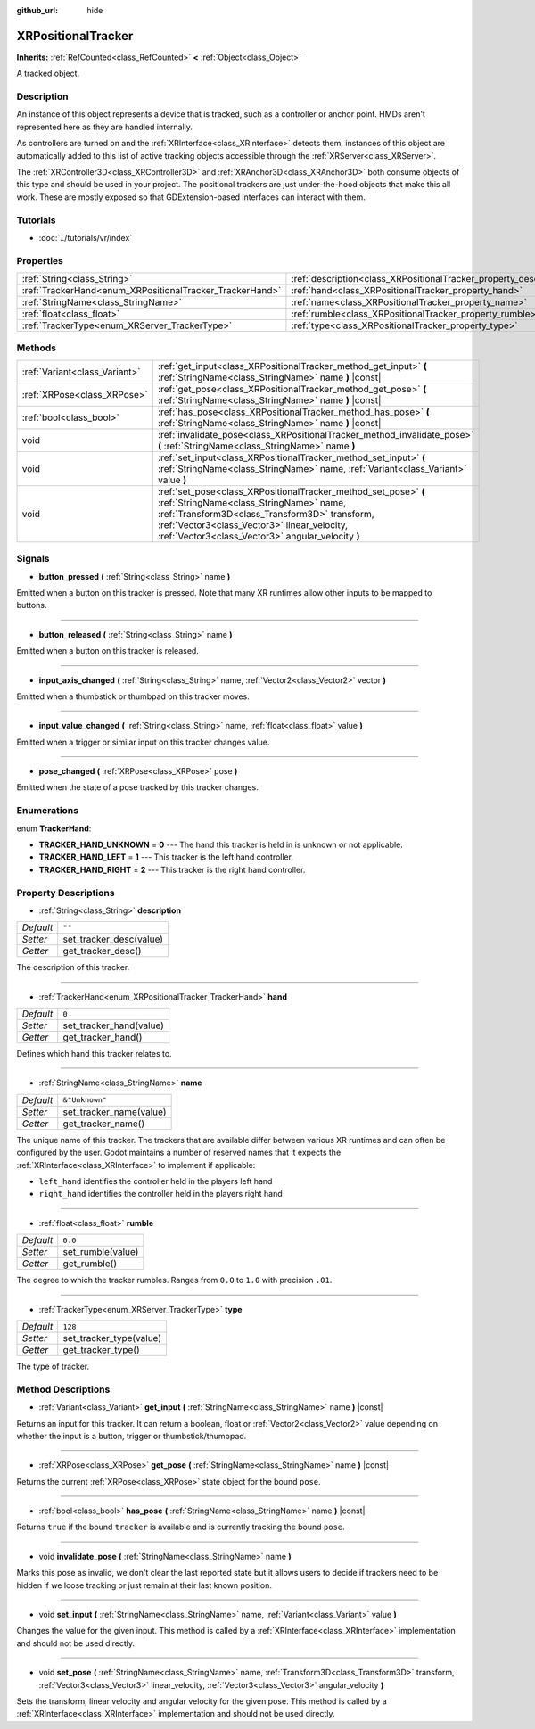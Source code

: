 :github_url: hide

.. Generated automatically by doc/tools/make_rst.py in Godot's source tree.
.. DO NOT EDIT THIS FILE, but the XRPositionalTracker.xml source instead.
.. The source is found in doc/classes or modules/<name>/doc_classes.

.. _class_XRPositionalTracker:

XRPositionalTracker
===================

**Inherits:** :ref:`RefCounted<class_RefCounted>` **<** :ref:`Object<class_Object>`

A tracked object.

Description
-----------

An instance of this object represents a device that is tracked, such as a controller or anchor point. HMDs aren't represented here as they are handled internally.

As controllers are turned on and the :ref:`XRInterface<class_XRInterface>` detects them, instances of this object are automatically added to this list of active tracking objects accessible through the :ref:`XRServer<class_XRServer>`.

The :ref:`XRController3D<class_XRController3D>` and :ref:`XRAnchor3D<class_XRAnchor3D>` both consume objects of this type and should be used in your project. The positional trackers are just under-the-hood objects that make this all work. These are mostly exposed so that GDExtension-based interfaces can interact with them.

Tutorials
---------

- :doc:`../tutorials/vr/index`

Properties
----------

+----------------------------------------------------------+--------------------------------------------------------------------+----------------+
| :ref:`String<class_String>`                              | :ref:`description<class_XRPositionalTracker_property_description>` | ``""``         |
+----------------------------------------------------------+--------------------------------------------------------------------+----------------+
| :ref:`TrackerHand<enum_XRPositionalTracker_TrackerHand>` | :ref:`hand<class_XRPositionalTracker_property_hand>`               | ``0``          |
+----------------------------------------------------------+--------------------------------------------------------------------+----------------+
| :ref:`StringName<class_StringName>`                      | :ref:`name<class_XRPositionalTracker_property_name>`               | ``&"Unknown"`` |
+----------------------------------------------------------+--------------------------------------------------------------------+----------------+
| :ref:`float<class_float>`                                | :ref:`rumble<class_XRPositionalTracker_property_rumble>`           | ``0.0``        |
+----------------------------------------------------------+--------------------------------------------------------------------+----------------+
| :ref:`TrackerType<enum_XRServer_TrackerType>`            | :ref:`type<class_XRPositionalTracker_property_type>`               | ``128``        |
+----------------------------------------------------------+--------------------------------------------------------------------+----------------+

Methods
-------

+-------------------------------+-----------------------------------------------------------------------------------------------------------------------------------------------------------------------------------------------------------------------------------------------------------------+
| :ref:`Variant<class_Variant>` | :ref:`get_input<class_XRPositionalTracker_method_get_input>` **(** :ref:`StringName<class_StringName>` name **)** |const|                                                                                                                                       |
+-------------------------------+-----------------------------------------------------------------------------------------------------------------------------------------------------------------------------------------------------------------------------------------------------------------+
| :ref:`XRPose<class_XRPose>`   | :ref:`get_pose<class_XRPositionalTracker_method_get_pose>` **(** :ref:`StringName<class_StringName>` name **)** |const|                                                                                                                                         |
+-------------------------------+-----------------------------------------------------------------------------------------------------------------------------------------------------------------------------------------------------------------------------------------------------------------+
| :ref:`bool<class_bool>`       | :ref:`has_pose<class_XRPositionalTracker_method_has_pose>` **(** :ref:`StringName<class_StringName>` name **)** |const|                                                                                                                                         |
+-------------------------------+-----------------------------------------------------------------------------------------------------------------------------------------------------------------------------------------------------------------------------------------------------------------+
| void                          | :ref:`invalidate_pose<class_XRPositionalTracker_method_invalidate_pose>` **(** :ref:`StringName<class_StringName>` name **)**                                                                                                                                   |
+-------------------------------+-----------------------------------------------------------------------------------------------------------------------------------------------------------------------------------------------------------------------------------------------------------------+
| void                          | :ref:`set_input<class_XRPositionalTracker_method_set_input>` **(** :ref:`StringName<class_StringName>` name, :ref:`Variant<class_Variant>` value **)**                                                                                                          |
+-------------------------------+-----------------------------------------------------------------------------------------------------------------------------------------------------------------------------------------------------------------------------------------------------------------+
| void                          | :ref:`set_pose<class_XRPositionalTracker_method_set_pose>` **(** :ref:`StringName<class_StringName>` name, :ref:`Transform3D<class_Transform3D>` transform, :ref:`Vector3<class_Vector3>` linear_velocity, :ref:`Vector3<class_Vector3>` angular_velocity **)** |
+-------------------------------+-----------------------------------------------------------------------------------------------------------------------------------------------------------------------------------------------------------------------------------------------------------------+

Signals
-------

.. _class_XRPositionalTracker_signal_button_pressed:

- **button_pressed** **(** :ref:`String<class_String>` name **)**

Emitted when a button on this tracker is pressed. Note that many XR runtimes allow other inputs to be mapped to buttons.

----

.. _class_XRPositionalTracker_signal_button_released:

- **button_released** **(** :ref:`String<class_String>` name **)**

Emitted when a button on this tracker is released.

----

.. _class_XRPositionalTracker_signal_input_axis_changed:

- **input_axis_changed** **(** :ref:`String<class_String>` name, :ref:`Vector2<class_Vector2>` vector **)**

Emitted when a thumbstick or thumbpad on this tracker moves.

----

.. _class_XRPositionalTracker_signal_input_value_changed:

- **input_value_changed** **(** :ref:`String<class_String>` name, :ref:`float<class_float>` value **)**

Emitted when a trigger or similar input on this tracker changes value.

----

.. _class_XRPositionalTracker_signal_pose_changed:

- **pose_changed** **(** :ref:`XRPose<class_XRPose>` pose **)**

Emitted when the state of a pose tracked by this tracker changes.

Enumerations
------------

.. _enum_XRPositionalTracker_TrackerHand:

.. _class_XRPositionalTracker_constant_TRACKER_HAND_UNKNOWN:

.. _class_XRPositionalTracker_constant_TRACKER_HAND_LEFT:

.. _class_XRPositionalTracker_constant_TRACKER_HAND_RIGHT:

enum **TrackerHand**:

- **TRACKER_HAND_UNKNOWN** = **0** --- The hand this tracker is held in is unknown or not applicable.

- **TRACKER_HAND_LEFT** = **1** --- This tracker is the left hand controller.

- **TRACKER_HAND_RIGHT** = **2** --- This tracker is the right hand controller.

Property Descriptions
---------------------

.. _class_XRPositionalTracker_property_description:

- :ref:`String<class_String>` **description**

+-----------+-------------------------+
| *Default* | ``""``                  |
+-----------+-------------------------+
| *Setter*  | set_tracker_desc(value) |
+-----------+-------------------------+
| *Getter*  | get_tracker_desc()      |
+-----------+-------------------------+

The description of this tracker.

----

.. _class_XRPositionalTracker_property_hand:

- :ref:`TrackerHand<enum_XRPositionalTracker_TrackerHand>` **hand**

+-----------+-------------------------+
| *Default* | ``0``                   |
+-----------+-------------------------+
| *Setter*  | set_tracker_hand(value) |
+-----------+-------------------------+
| *Getter*  | get_tracker_hand()      |
+-----------+-------------------------+

Defines which hand this tracker relates to.

----

.. _class_XRPositionalTracker_property_name:

- :ref:`StringName<class_StringName>` **name**

+-----------+-------------------------+
| *Default* | ``&"Unknown"``          |
+-----------+-------------------------+
| *Setter*  | set_tracker_name(value) |
+-----------+-------------------------+
| *Getter*  | get_tracker_name()      |
+-----------+-------------------------+

The unique name of this tracker. The trackers that are available differ between various XR runtimes and can often be configured by the user. Godot maintains a number of reserved names that it expects the :ref:`XRInterface<class_XRInterface>` to implement if applicable:

- ``left_hand`` identifies the controller held in the players left hand

- ``right_hand`` identifies the controller held in the players right hand

----

.. _class_XRPositionalTracker_property_rumble:

- :ref:`float<class_float>` **rumble**

+-----------+-------------------+
| *Default* | ``0.0``           |
+-----------+-------------------+
| *Setter*  | set_rumble(value) |
+-----------+-------------------+
| *Getter*  | get_rumble()      |
+-----------+-------------------+

The degree to which the tracker rumbles. Ranges from ``0.0`` to ``1.0`` with precision ``.01``.

----

.. _class_XRPositionalTracker_property_type:

- :ref:`TrackerType<enum_XRServer_TrackerType>` **type**

+-----------+-------------------------+
| *Default* | ``128``                 |
+-----------+-------------------------+
| *Setter*  | set_tracker_type(value) |
+-----------+-------------------------+
| *Getter*  | get_tracker_type()      |
+-----------+-------------------------+

The type of tracker.

Method Descriptions
-------------------

.. _class_XRPositionalTracker_method_get_input:

- :ref:`Variant<class_Variant>` **get_input** **(** :ref:`StringName<class_StringName>` name **)** |const|

Returns an input for this tracker. It can return a boolean, float or :ref:`Vector2<class_Vector2>` value depending on whether the input is a button, trigger or thumbstick/thumbpad.

----

.. _class_XRPositionalTracker_method_get_pose:

- :ref:`XRPose<class_XRPose>` **get_pose** **(** :ref:`StringName<class_StringName>` name **)** |const|

Returns the current :ref:`XRPose<class_XRPose>` state object for the bound ``pose``.

----

.. _class_XRPositionalTracker_method_has_pose:

- :ref:`bool<class_bool>` **has_pose** **(** :ref:`StringName<class_StringName>` name **)** |const|

Returns ``true`` if the bound ``tracker`` is available and is currently tracking the bound ``pose``.

----

.. _class_XRPositionalTracker_method_invalidate_pose:

- void **invalidate_pose** **(** :ref:`StringName<class_StringName>` name **)**

Marks this pose as invalid, we don't clear the last reported state but it allows users to decide if trackers need to be hidden if we loose tracking or just remain at their last known position.

----

.. _class_XRPositionalTracker_method_set_input:

- void **set_input** **(** :ref:`StringName<class_StringName>` name, :ref:`Variant<class_Variant>` value **)**

Changes the value for the given input. This method is called by a :ref:`XRInterface<class_XRInterface>` implementation and should not be used directly.

----

.. _class_XRPositionalTracker_method_set_pose:

- void **set_pose** **(** :ref:`StringName<class_StringName>` name, :ref:`Transform3D<class_Transform3D>` transform, :ref:`Vector3<class_Vector3>` linear_velocity, :ref:`Vector3<class_Vector3>` angular_velocity **)**

Sets the transform, linear velocity and angular velocity for the given pose. This method is called by a :ref:`XRInterface<class_XRInterface>` implementation and should not be used directly.

.. |virtual| replace:: :abbr:`virtual (This method should typically be overridden by the user to have any effect.)`
.. |const| replace:: :abbr:`const (This method has no side effects. It doesn't modify any of the instance's member variables.)`
.. |vararg| replace:: :abbr:`vararg (This method accepts any number of arguments after the ones described here.)`
.. |constructor| replace:: :abbr:`constructor (This method is used to construct a type.)`
.. |static| replace:: :abbr:`static (This method doesn't need an instance to be called, so it can be called directly using the class name.)`
.. |operator| replace:: :abbr:`operator (This method describes a valid operator to use with this type as left-hand operand.)`
